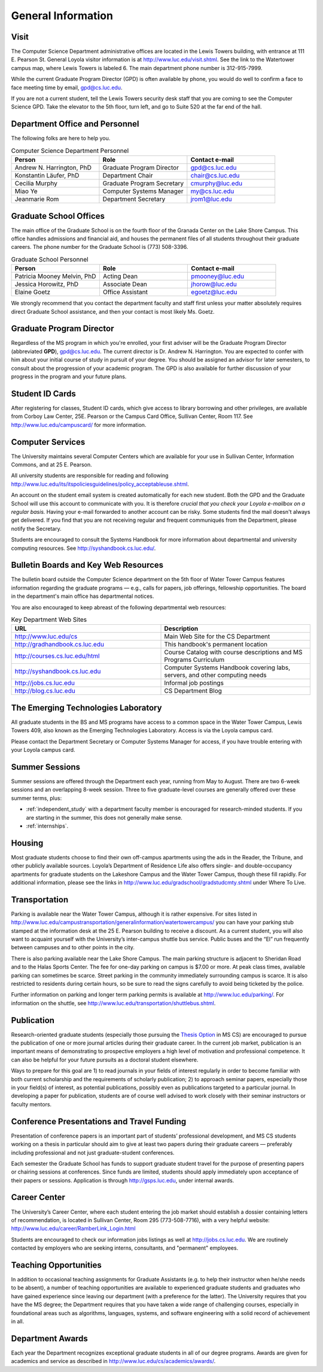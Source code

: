 General Information
=============================

.. index:: visit
   location of department
   
.. _visit:

Visit
-------

The Computer Science Department administrative offices are located in the
Lewis Towers building, with entrance at 
111 E. Pearson St.  General Loyola visitor information is at
http://www.luc.edu/visit.shtml.  See the link to the Watertower campus map,
where Lewis Towers is labeled 6.  
The main department phone number is 312-915-7999.

While the current Graduate Program Director (GPD) is often available by phone,
you would do well to confirm a face to face meeting time by email, 
gpd@cs.luc.edu.

If you are not a current student, 
tell the Lewis Towers security desk staff
that you are coming to see the Computer Science GPD. 
Take the elevator to the 5th floor, turn left, 
and go to Suite 520 at the far end of the hall.

.. index:: personnel

Department Office and Personnel
--------------------------------------

The following folks are here to help you.

..  csv-table:: Computer Science Department Personnel
   	:header: "Person", "Role", "Contact e-mail"
   	:widths: 15, 15, 15

   	"Andrew N. Harrington, PhD", "Graduate Program Director", "gpd@cs.luc.edu"
   	"Konstantin Läufer, PhD", "Department Chair", "chair@cs.luc.edu"
   	"Cecilia Murphy", "Graduate Program Secretary", "cmurphy@luc.edu"
   	"Miao Ye", "Computer Systems Manager", "my@cs.luc.edu"
   	"Jeanmarie Rom", "Department Secretary", "jrom1@luc.edu"


.. index:: graduate school offices

.. _graduate-school-offices:

Graduate School Offices
--------------------------------------

The main office of the Graduate School is on the fourth floor of the 
Granada Center on the Lake Shore Campus. 
This office handles admissions and financial aid, 
and houses the permanent files of all students throughout their graduate careers. 
The phone number for the Graduate School is (773) 508-3396. 

..  csv-table:: Graduate School Personnel
    :header: "Person", "Role", "Contact e-mail"
    :widths: 15, 15, 15

   	"Patricia Mooney Melvin, PhD", "Acting Dean", "pmooney@luc.edu"
    "Jessica Horowitz, PhD", "Associate Dean", "jhorow@luc.edu"
    "Elaine Goetz", "Office Assistant", "egoetz@luc.edu"
 

We strongly recommend that you contact the department faculty and
staff first unless your matter absolutely requires direct Graduate School assistance,
and then your contact is most likely Ms. Goetz.

.. index:: Graduate Program Director - GPD

Graduate Program Director
--------------------------

Regardless of the MS program in which you're enrolled, 
your first adviser will be the Graduate Program Director (abbreviated **GPD**),
gpd@cs.luc.edu. 
The current director is Dr. Andrew N. Harrington. 
You are expected to confer with him about your initial course of study 
in pursuit of your degree. You should be assigned an advisor for later semesters,
to consult about the progression of your academic program. 
The GPD is also available for further discussion of 
your progress in the program and your future plans. 

..  need?
    .. index:: committee on graduate programs

    Committee on Graduate Programs
    --------------------------------------

    The Director is advised on all matters of policy, admissions, 
    and student status by the Committee on Graduate Programs.

    .. csv-table:: Graduate Advisory Committee
        :header: "Person", "Role", "Page"
        :widths: 15, 15, 15

        "Andrew N. Harrington", "Associate Professor, Graduate Program Director", "http://anh.cs.luc.edu/"
        "George K. Thiruvathukal", "Professor, Past Graduate Program Director", "http://gkt.cs.luc.edu/"
        "Peter L. Dordal", "Associate Professor, Past Graduate Program Director", "http://pld.cs.luc.edu/"
    

    The faculty members of the Committee also serve as jury for various departmental awards.

.. index:: ID cards

Student ID Cards
--------------------------------------

After registering for classes, Student ID cards, which give access to library borrowing and other privileges, 
are available from Corboy Law Center, 25E. Pearson or the Campus Card Office, Sullivan Center, Room 117.
See http://www.luc.edu/campuscard/ for more information.

.. index:: computer services

Computer Services
--------------------------------------

The University maintains several Computer Centers which are available 
for your use in Sullivan Center, Information Commons, and at 25 E. Pearson.

All university students are responsible for reading and following 
http://www.luc.edu/its/itspoliciesguidelines/policy_acceptableuse.shtml. 

An account on the student email system is created automatically for each new student. 
Both the GPD and the Graduate School will use this account 
to communicate with you. It is therefore 
*crucial that you check your Loyola e-mailbox on a regular basis.* 
Having your e-mail forwarded to another account can be risky. 
Some students find the mail doesn't always get delivered. 
If you find that you are not receiving regular and frequent communiqués from the 
Department, please notify the Secretary.

Students are encouraged to consult the Systems Handbook for more information about 
departmental and university computing resources. See http://syshandbook.cs.luc.edu/.

.. index:: notification services
   systems handbook
   job postings
   blog for department
   web site

Bulletin Boards and Key Web Resources
--------------------------------------

The bulletin board outside the Computer Science department on the 5th floor of Water Tower Campus 
features information regarding the graduate programs — e.g., 
calls for papers, job offerings, fellowship opportunities. 
The board in the department's main office has departmental notices.

You are also encouraged to keep abreast of the following departmental web resources:

.. csv-table:: Key Department Web Sites
   	:header: "URL", "Description"
   	:widths: 15, 15

   	"http://www.luc.edu/cs", "Main Web Site for the CS Department"
   	"http://gradhandbook.cs.luc.edu", "This handbook's permanent location"
        "http://courses.cs.luc.edu/html", "Course Catalog with course descriptions and MS Programs Curriculum"
   	"http://syshandbook.cs.luc.edu", "Computer Systems Handbook covering labs, servers, and other computing needs"
   	"http://jobs.cs.luc.edu", "Informal job postings"
   	"http://blog.cs.luc.edu", "CS Department Blog"

.. index:: Emerging Technologies Laboratory (ETL)

The Emerging Technologies Laboratory
--------------------------------------

All graduate students in the BS and MS programs have access to a common space 
in the Water Tower Campus, Lewis Towers 409, 
also known as the Emerging Technologies Laboratory. Access is via the Loyola campus card.

Please contact the Department Secretary or Computer Systems Manager for access, 
if you have trouble entering with your Loyola campus card.

.. index:: summer sessions

Summer Sessions
--------------------------------------

Summer sessions are offered through the Department each year, 
running from May to August. There are two 6-week sessions and an 
overlapping 8-week session.  Three to five graduate-level courses are generally 
offered over these summer terms, plus:
 
* :ref:`independent_study` with a department faculty member is
  encouraged for research-minded students.  If you are starting in the summer,
  this does not generally make sense.
* :ref:`internships`.

.. index:: housing
   apartments
   
Housing
--------------------------------------

Most graduate students choose to find their own off-campus apartments 
using the ads in the Reader, the Tribune, and other publicly available sources. 
Loyola’s Department of Residence Life also offers single- and double-occupancy 
apartments for graduate students on the Lakeshore Campus and the Water Tower Campus, though these fill rapidly. 
For additional information, please see the links in
http://www.luc.edu/gradschool/gradstudcmty.shtml under Where To Live.

.. index:: transportation
   parking

Transportation
--------------------------------------

Parking is available near the Water Tower Campus, although it is rather expensive. 
For sites listed in
http://www.luc.edu/campustransportation/generalinformation/watertowercampus/
you can have your parking stub stamped at the information desk 
at the 25 E. Pearson building to receive a discount. 
As a current student, you will also want to acquaint yourself with the 
University’s inter-campus shuttle bus service. 
Public buses and the “El” run frequently between campuses and to other 
points in the city.

There is also parking available near the Lake Shore Campus.
The main parking structure is adjacent to Sheridan Road and to the Halas Sports Center. 
The fee for one-day parking on campus is $7.00 or more. 
At peak class times, available parking can sometimes be scarce. 
Street parking in the community immediately surrounding campus is scarce. 
It is also restricted to residents during certain hours, 
so be sure to read the signs carefully to avoid being ticketed by the police.

Further information on parking and longer term parking permits is available at 
http://www.luc.edu/parking/.
For information on the shuttle, see http://www.luc.edu/transportation/shuttlebus.shtml.

.. index:: publication

Publication
--------------------------------------

Research-oriented graduate students (especially those pursuing the 
`Thesis Option <http://courses.cs.luc.edu/html/mscs.html#thesis-option>`_ 
in MS CS) are encouraged to pursue the publication of one or more journal articles 
during their graduate career. In the current job market, publication is an 
important means of demonstrating to prospective employers a high level of motivation 
and professional competence. 
It can also be helpful for your future pursuits as a doctoral student elsewhere.

Ways to prepare for this goal are 1) to read journals in your fields of interest 
regularly in order to become familiar with both current scholarship 
and the requirements of scholarly publication; 
2) to approach seminar papers, especially those in your field(s) of interest, 
as potential publications, possibly even as publications targeted to a particular journal. 
In developing a paper for publication, students are of course well advised to work 
closely with their seminar instructors or faculty mentors. 

.. index:: conference presentations
   travel funding
   
Conference Presentations and Travel Funding
-----------------------------------------------

Presentation of conference papers is an important part of students’ professional 
development, and MS CS students working on a thesis in particular should aim to give at 
least two papers during their graduate careers — preferably including professional 
and not just graduate-student conferences.

Each semester the Graduate School has funds to support graduate student 
travel for the purpose of presenting papers or chairing sessions at conferences. 
Since funds are limited, students should apply immediately upon acceptance of their 
papers or sessions. Application is through http://gsps.luc.edu, under internal awards.

.. index:: Career Center
   jobs

Career Center
--------------------------------------

The University’s Career Center, where each student entering the job market 
should establish a dossier containing letters of recommendation, 
is located in Sullivan Center, Room 295 (773-508-7716), 
with a very helpful website: http://www.luc.edu/career/RamberLink_Login.html

Students are encouraged to check our information jobs listings as well at 
http://jobs.cs.luc.edu. We are routinely contacted by employers who are 
seeking interns, consultants, and "permanent" employees.

.. index:: teaching opportunities

Teaching Opportunities
--------------------------------------

In addition to occasional teaching assignments for Graduate Assistants 
(e.g. to help their instructor when he/she needs to be absent), 
a number of teaching opportunities are available to experienced graduate students 
and graduates who have gained experience since leaving our department 
(with a preference for the latter). The University requires that you have the MS degree; 
the Department requires that you have taken a wide range of challenging courses, 
especially in foundational areas such as algorithms, languages, systems, 
and software engineering with a solid record of achievement in all. 

.. index:: awards

Department Awards
--------------------------------------

Each year the Department recognizes exceptional graduate students in all of 
our degree programs. Awards are given for academics and service as described in
http://www.luc.edu/cs/academics/awards/. 





